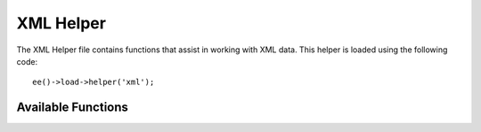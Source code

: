 .. # This source file is part of the open source project
   # ExpressionEngine User Guide (https://github.com/ExpressionEngine/ExpressionEngine-User-Guide)
   #
   # @link      https://expressionengine.com/
   # @copyright Copyright (c) 2003-2019, EllisLab Corp. (https://ellislab.com)
   # @license   https://expressionengine.com/license Licensed under Apache License, Version 2.0

##########
XML Helper
##########

.. highlight:: php

The XML Helper file contains functions that assist in working with XML data. This helper is loaded using the following code::

	ee()->load->helper('xml');

*******************
Available Functions
*******************

.. function:: xml_convert($str[, $protect_all = FALSE])

	:param string $str: the text string to convert
	:param bool $protect_all: Whether to protect all content that looks like a potential entity instead of just numbered entities, e.g. &foo;
	:returns: XML-converted string
	:rtype:	string

	Takes a string as input and converts the following reserved XML characters to entities:

	  - Ampersands: ``&``
	  - Less than and greater than characters: ``<`` ``>``
	  - Single and double quotes: ``'`` ``"``
	  - Dashes: ``-``

	This function ignores ampersands if they are part of existing numbered character entities, e.g. ``&#123;``. Example::

		$string = '<p>Here is a paragraph & an entity (&#123;).</p>';
		$string = xml_convert($string);
		echo $string;

	outputs:

	.. code-block:: html

		&lt;p&gt;Here is a paragraph &amp; an entity (&#123;).&lt;/p&gt;
